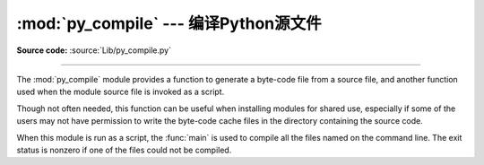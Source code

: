 :mod:`py_compile` --- 编译Python源文件
=================================================

.. module:: py_compile
   :synopsis: Generate byte-code files from Python source files.
.. sectionauthor:: Fred L. Drake, Jr. <fdrake@acm.org>
.. documentation based on module docstrings

.. index:: pair: file; byte-code

**Source code:** :source:`Lib/py_compile.py`

--------------

The :mod:`py_compile` module provides a function to generate a byte-code file
from a source file, and another function used when the module source file is
invoked as a script.

Though not often needed, this function can be useful when installing modules for
shared use, especially if some of the users may not have permission to write the
byte-code cache files in the directory containing the source code.


.. exception:: PyCompileError

   Exception raised when an error occurs while attempting to compile the file.


.. function:: compile(file, cfile=None, dfile=None, doraise=False, optimize=-1)

   Compile a source file to byte-code and write out the byte-code cache  file.
   The source code is loaded from the file name *file*.  The  byte-code is
   written to *cfile*, which defaults to the :PEP:`3147` path, ending in
   ``.pyc`` (``.pyo`` if optimization is enabled in the current interpreter).
   For example, if *file* is ``/foo/bar/baz.py`` *cfile* will default to
   ``/foo/bar/__pycache__/baz.cpython-32.pyc`` for Python 3.2.  If *dfile* is
   specified, it is used as the name of the source file in error messages when
   instead of *file*.  If *doraise* is true, a :exc:`PyCompileError` is raised
   when an error is encountered while compiling *file*. If *doraise* is false
   (the default), an error string is written to ``sys.stderr``, but no exception
   is raised.  This function returns the path to byte-compiled file, i.e.
   whatever *cfile* value was used.

   *optimize* controls the optimization level and is passed to the built-in
   :func:`compile` function.  The default of ``-1`` selects the optimization
   level of the current interpreter.

   .. versionchanged:: 3.2
      Changed default value of *cfile* to be :PEP:`3147`-compliant.  Previous
      default was *file* + ``'c'`` (``'o'`` if optimization was enabled).
      Also added the *optimize* parameter.


.. function:: main(args=None)

   Compile several source files.  The files named in *args* (or on the command
   line, if *args* is ``None``) are compiled and the resulting bytecode is
   cached in the normal manner.  This function does not search a directory
   structure to locate source files; it only compiles files named explicitly.
   If ``'-'`` is the only parameter in args, the list of files is taken from
   standard input.

   .. versionchanged:: 3.2
      Added support for ``'-'``.

When this module is run as a script, the :func:`main` is used to compile all the
files named on the command line.  The exit status is nonzero if one of the files
could not be compiled.


.. seealso::

   Module :mod:`compileall`
      Utilities to compile all Python source files in a directory tree.

